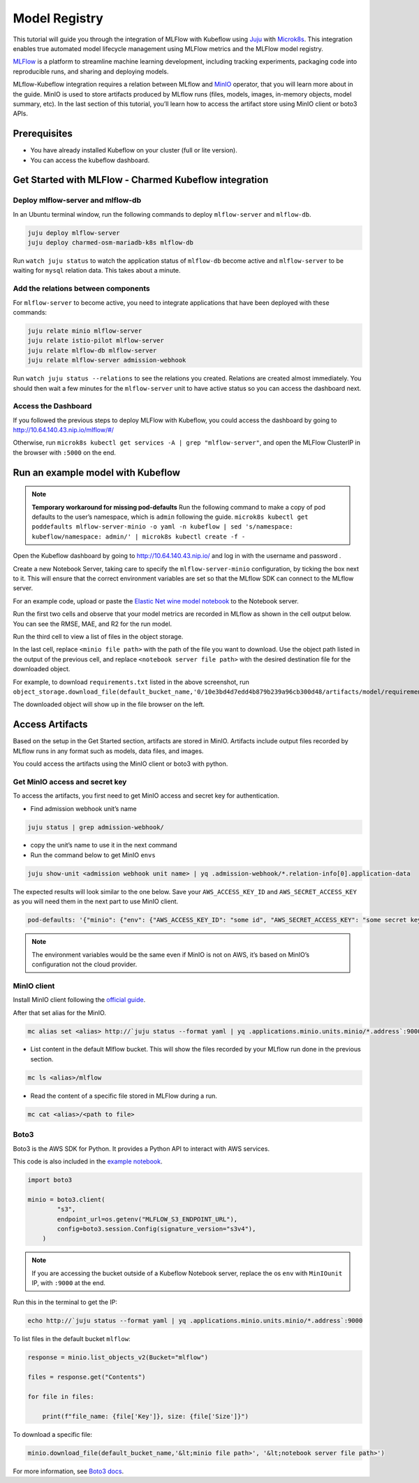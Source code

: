 .. _user-guide-mlflow:

==============
Model Registry
==============

This tutorial will guide you through the integration of MLFlow with Kubeflow using `Juju <https://juju.is/>`_ with `Microk8s <https://microk8s.io/>`_. This integration enables true automated model lifecycle management using MLFlow metrics and the MLFlow model registry.

`MLFlow <https://www.mlflow.org/>`_ is a platform to streamline machine learning development, including tracking experiments, packaging code into reproducible runs, and sharing and deploying models.

MLflow-Kubeflow integration requires a relation between MLflow and `MinIO <https://min.io/docs/minio/kubernetes/upstream/index.html>`_ operator, that you will learn more about in the guide. MinIO is used to store artifacts produced by MLflow runs (files, models, images, in-memory objects, model summary, etc). In the last section of this tutorial, you’ll learn how to access the artifact store using MinIO client or boto3 APIs.

Prerequisites
=============

* You have already installed Kubeflow on your cluster (full or lite version).
* You can access the kubeflow dashboard.

Get Started with MLFlow - Charmed Kubeflow integration
======================================================

Deploy mlflow-server and mlflow-db
----------------------------------

In an Ubuntu terminal window, run the following commands to deploy ``mlflow-server`` and ``mlflow-db``.

.. code-block:: shell

    juju deploy mlflow-server
    juju deploy charmed-osm-mariadb-k8s mlflow-db

Run ``watch juju status`` to watch the application status of ``mlflow-db`` become active and ``mlflow-server`` to be waiting for ``mysql`` relation data. This takes about a minute.


Add the relations between components
------------------------------------

For ``mlflow-server`` to become active, you need to integrate applications that have been deployed with these commands:

.. code-block:: shell

    juju relate minio mlflow-server
    juju relate istio-pilot mlflow-server
    juju relate mlflow-db mlflow-server
    juju relate mlflow-server admission-webhook


Run ``watch juju status --relations`` to see the relations you created. Relations are created almost immediately. You should then wait a few minutes for the ``mlflow-server`` unit to have active status so you can access the dashboard next.


Access the Dashboard
--------------------

If you followed the previous steps to deploy MLFlow with Kubeflow, you could access the dashboard by going to `http://10.64.140.43.nip.io/mlflow/#/ <http://10.64.140.43.nip.io/mlflow/#/>`_

Otherwise, run ``microk8s kubectl get services -A | grep "mlflow-server"``, and open the MLFlow ClusterIP in the browser with ``:5000`` on the end.

.. image:: ../_static/user-guide-mlflow-dashboard.png


Run an example model with Kubeflow
==================================

.. note::
    **Temporary workaround for missing pod-defaults**
    Run the following command to make a copy of pod defaults to the user’s namespace, which is ``admin`` following the guide.
    ``microk8s kubectl get poddefaults mlflow-server-minio -o yaml -n kubeflow | sed 's/namespace: kubeflow/namespace: admin/' | microk8s kubectl create -f -``

Open the Kubeflow dashboard by going to `http://10.64.140.43.nip.io/ <http://10.64.140.43.nip.io/>`_ and log in with the username and password .

Create a new Notebook Server, taking care to specify the ``mlflow-server-minio`` configuration, by ticking the box next to it. This will ensure that the correct environment variables are set so that the MLflow SDK can connect to the MLflow server.

.. image:: ../_static/user-guide-mlflow-config.png

For an example code, upload or paste the `Elastic Net wine model notebook <https://github.com/canonical/mlflow-operator/blob/main/examples/elastic_net_wine_model.ipynb>`_ to the Notebook server.

Run the first two cells and observe that your model metrics are recorded in MLflow as shown in the cell output below. You can see the RMSE, MAE, and R2 for the run model.

.. image:: ../_static/user-guide-mlflow-notebook01.png

Run the third cell to view a list of files in the object storage.

.. image:: ../_static/user-guide-mlflow-notebook02.png

In the last cell, replace ``<minio file path>`` with the path of the file you want to download. Use the object path listed in the output of the previous cell, and replace ``<notebook server file path>`` with the desired destination file for the downloaded object.

For example, to download ``requirements.txt`` listed in the above screenshot, run ``object_storage.download_file(default_bucket_name,'0/10e3bd4d7edd4b879b239a96cb300d48/artifacts/model/requirements.txt','requirements.txt')``

The downloaded object will show up in the file browser on the left.

.. image:: ../_static/user-guide-mlflow-notebook03.png


Access Artifacts
================

Based on the setup in the Get Started section, artifacts are stored in MinIO. Artifacts include output files recorded by MLflow runs in any format such as models, data files, and images.

You could access the artifacts using the MinIO client or boto3 with python.

Get MinIO access and secret key
-------------------------------

To access the artifacts, you first need to get MinIO access and secret key for authentication.

* Find admission webhook unit’s name

.. code-block:: shell

    juju status | grep admission-webhook/

* copy the unit’s name to use it in the next command

* Run the command below to get MinIO ``envs``

.. code-block:: shell

    juju show-unit <admission webhook unit name> | yq .admission-webhook/*.relation-info[0].application-data

The expected results will look similar to the one below. Save your ``AWS_ACCESS_KEY_ID`` and ``AWS_SECRET_ACCESS_KEY`` as you will need them in the next part to use MinIO client.

.. code-block:: shell 

    pod-defaults: '{"minio": {"env": {"AWS_ACCESS_KEY_ID": "some id", "AWS_SECRET_ACCESS_KEY": "some secret key", "MLFLOW_S3_ENDPOINT_URL": "http://minio.kubeflow:9000", "MLFLOW_TRACKING_URI": "http://mlflow-server.kubeflow.svc.cluster.local:5000"}}}'

.. note::
    
    The environment variables would be the same even if MinIO is not on AWS, it’s based on MinIO’s configuration not the cloud provider.


MinIO client
------------

Install MinIO client following the `official guide <https://min.io/docs/minio/linux/reference/minio-mc.html?ref=docs-redirect>`_.

After that set alias for the MinIO.

.. code-block:: shell

    mc alias set <alias> http://`juju status --format yaml | yq .applications.minio.units.minio/*.address`:9000 $AWS_ACCESS_KEY_ID $AWS_SECRET_ACCESS_KEY

* List content in the default Mlflow bucket. This will show the files recorded by your MLflow run done in the previous section.

.. code-block:: shell

    mc ls <alias>/mlflow

* Read the content of a specific file stored in MLFlow during a run.

.. code-block:: shell

    mc cat <alias>/<path to file>


Boto3
-----

Boto3 is the AWS SDK for Python. It provides a Python API to interact with AWS services.

This code is also included in the `example notebook <https://github.com/canonical/mlflow-operator/blob/main/examples/elastic_net_wine_model.ipynb>`_.

.. code-block:: python

    import boto3

    minio = boto3.client(
            "s3",
            endpoint_url=os.getenv("MLFLOW_S3_ENDPOINT_URL"),
            config=boto3.session.Config(signature_version="s3v4"),
        )

.. note::
    
    If you are accessing the bucket outside of a Kubeflow Notebook server, replace the os ``env`` with ``MinIOunit`` IP, with ``:9000`` at the end.

Run this in the terminal to get the IP:

.. code-block:: shell

    echo http://`juju status --format yaml | yq .applications.minio.units.minio/*.address`:9000

To list files in the default bucket ``mlflow``:

.. code-block:: python

    response = minio.list_objects_v2(Bucket="mlflow")

    files = response.get("Contents")

    for file in files:

        print(f"file_name: {file['Key']}, size: {file['Size']}")

To download a specific file:

.. code-block:: python

    minio.download_file(default_bucket_name,'&lt;minio file path>', '&lt;notebook server file path>')

For more information, see `Boto3 docs <https://boto3.amazonaws.com/v1/documentation/api/latest/index.html>`_.

.. seealso::
   `Integrate Charmed Kubeflow with MLFlow <https://discourse.charmhub.io/t/integrate-charmed-kubeflow-with-mlflow/7252>`_

